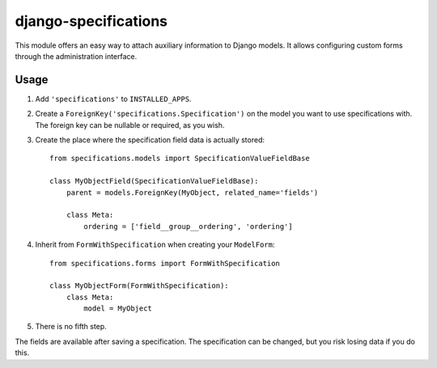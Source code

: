 =====================
django-specifications
=====================

This module offers an easy way to attach auxiliary information to Django
models. It allows configuring custom forms through the administration
interface.

Usage
=====

1. Add ``'specifications'`` to ``INSTALLED_APPS``.
2. Create a ``ForeignKey('specifications.Specification')`` on the model you
   want to use specifications with. The foreign key can be nullable or
   required, as you wish.
3. Create the place where the specification field data is actually stored::

       from specifications.models import SpecificationValueFieldBase

       class MyObjectField(SpecificationValueFieldBase):
           parent = models.ForeignKey(MyObject, related_name='fields')

           class Meta:
               ordering = ['field__group__ordering', 'ordering']

4. Inherit from ``FormWithSpecification`` when creating your ``ModelForm``::

       from specifications.forms import FormWithSpecification

       class MyObjectForm(FormWithSpecification):
           class Meta:
               model = MyObject

5. There is no fifth step.

The fields are available after saving a specification. The specification can
be changed, but you risk losing data if you do this.
